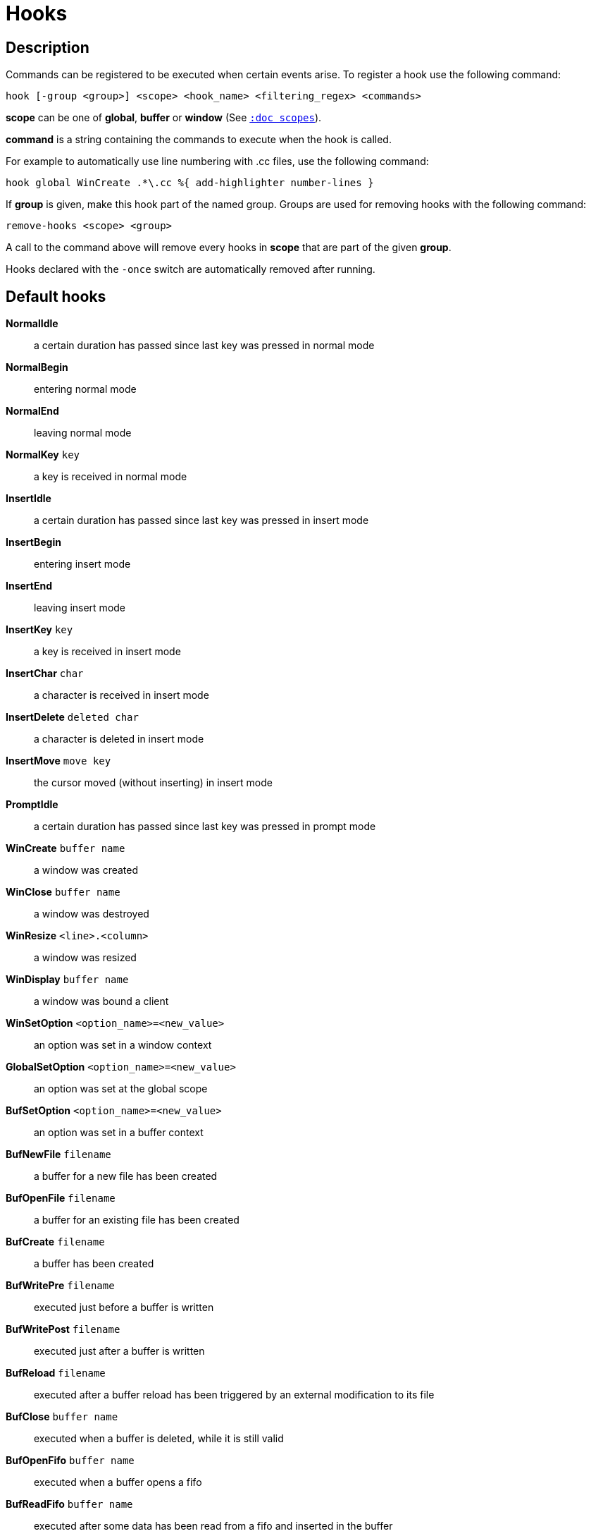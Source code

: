 = Hooks

== Description

Commands can be registered to be executed when certain events arise. To
register a hook use the following command:

----------------------------------------------------------------------
hook [-group <group>] <scope> <hook_name> <filtering_regex> <commands>
----------------------------------------------------------------------

*scope* can be one of *global*, *buffer* or *window* (See
<<scopes#,`:doc scopes`>>).

*command* is a string containing the commands to execute when the hook
is called.

For example to automatically use line numbering with .cc files, use the
following command:

--------------------------------------------------------------
hook global WinCreate .*\.cc %{ add-highlighter number-lines }
--------------------------------------------------------------

If *group* is given, make this hook part of the named group. Groups are used
for removing hooks with the following command:

----------------------------
remove-hooks <scope> <group>
----------------------------

A call to the command above will remove every hooks in *scope* that are part
of the given *group*.

Hooks declared with the `-once` switch are automatically removed after running.

== Default hooks

*NormalIdle*::
    a certain duration has passed since last key was pressed in normal mode

*NormalBegin*::
    entering normal mode

*NormalEnd*::
    leaving normal mode

*NormalKey* `key`::
    a key is received in normal mode

*InsertIdle*::
    a certain duration has passed since last key was pressed in insert mode

*InsertBegin*::
    entering insert mode

*InsertEnd*::
    leaving insert mode

*InsertKey* `key`::
    a key is received in insert mode

*InsertChar* `char`::
    a character is received in insert mode

*InsertDelete* `deleted char`::
    a character is deleted in insert mode

*InsertMove* `move key`::
    the cursor moved (without inserting) in insert mode

*PromptIdle*::
    a certain duration has passed since last key was pressed in prompt mode

*WinCreate* `buffer name`::
    a window was created

*WinClose* `buffer name`::
    a window was destroyed

*WinResize* `<line>.<column>`::
    a window was resized

*WinDisplay* `buffer name`::
    a window was bound a client

*WinSetOption* `<option_name>=<new_value>`::
    an option was set in a window context

*GlobalSetOption* `<option_name>=<new_value>`::
    an option was set at the global scope

*BufSetOption* `<option_name>=<new_value>`::
    an option was set in a buffer context

*BufNewFile* `filename`::
    a buffer for a new file has been created

*BufOpenFile* `filename`::
    a buffer for an existing file has been created

*BufCreate* `filename`::
    a buffer has been created

*BufWritePre* `filename`::
    executed just before a buffer is written

*BufWritePost* `filename`::
    executed just after a buffer is written

*BufReload* `filename`::
    executed after a buffer reload has been triggered by an external
    modification to its file

*BufClose* `buffer name`::
    executed when a buffer is deleted, while it is still valid

*BufOpenFifo* `buffer name`::
    executed when a buffer opens a fifo

*BufReadFifo* `buffer name`::
    executed after some data has been read from a fifo and inserted in
    the buffer

*BufCloseFifo*::
    executed when a fifo buffer closes its fifo file descriptor either
    because the buffer is being deleted or the writing end has been closed

*RuntimeError* `error message`::
    an error was encountered while executing a user command

*ModeChange* `<old mode>:<new mode>`::
    Triggered whenever the current input mode changes

*KakBegin* `session name`::
    kakoune has started, this hook is called just after reading the user
    configuration files

*KakEnd*::
    kakoune is quitting

*FocusIn* `client name`::
    on supported clients, triggered when the client gets focused

*FocusOut* `client name`::
    on supported clients, triggered when the client gets unfocused

*InsertCompletionShow*::
    Triggered when the insert completion menu gets displayed

*InsertCompletionHide*::
    Triggered when the insert completion menu gets hidden

*InsertCompletionSelect* `selected completion`::
    Triggered when an entry is selected in the insert completion
    menu. The filtering text is the selected completion text or
    the empty string if the original text was selected back

*RawKey* `key`::
    Triggered whenever a key is pressed by the user

When not specified, the filtering text is an empty string. Note that
some hooks will not consider underlying scopes depending on what context
they are bound to be run into, e.g. the `BufWritePost` hook is a buffer
hook, and will not consider the `window` scope.

While defining hook commands with a `%sh{}` block, some additional env
vars are available:

* `kak_hook_param`: filtering text passed to the currently executing hook

* `kak_hook_param_capture_N`: text captured by the hook filter regex capture N

== Disabling Hooks

Any normal mode command can be prefixed with `\ ` which will disable hook
execution for the duration for the command (including the duration of modes
the command could move to, so `\i` will disable hooks for the whole insert
session).

As autoindentation is implemented in terms of hooks, this can be used to
disable it when pasting text.

A less temporary alternative is to set the `disabled_hooks` option which
accepts a regex describing which hooks won't be executed.
For example indentation hooks can be disabled with '.*-indent'.

Finally, hook execution can be disabled while using the `execute-keys` or
`evaluate-commands` commands by using the `-no-hooks` switch.
(See <<execeval#,`:doc execeval`>>)

As an exception to these rules, hooks declared with the `-no-disabled` switch
are triggered no matter what. A good use case is doing some cleanup on `BufCloseFifo`.
